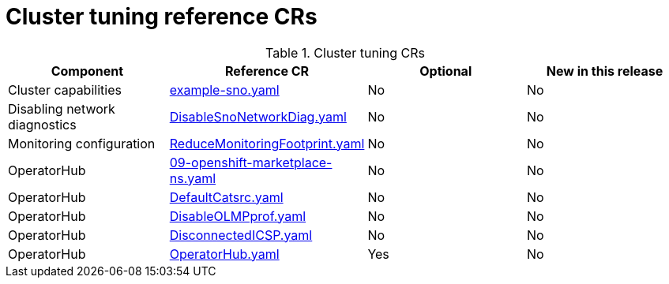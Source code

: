 // Module included in the following assemblies:
//
// *

:_mod-docs-content-type: REFERENCE
[id="cluster-tuning-crs_{context}"]
= Cluster tuning reference CRs

.Cluster tuning CRs
[cols="4*", options="header", format=csv]
|====
Component,Reference CR,Optional,New in this release
Cluster capabilities,xref:../../telco_ref_design_specs/ran/telco-ran-ref-du-crs.adoc#ztp-example-sno-yaml[example-sno.yaml],No,No
Disabling network diagnostics,xref:../../telco_ref_design_specs/ran/telco-ran-ref-du-crs.adoc#ztp-disablesnonetworkdiag-yaml[DisableSnoNetworkDiag.yaml],No,No
Monitoring configuration,xref:../../telco_ref_design_specs/ran/telco-ran-ref-du-crs.adoc#ztp-reducemonitoringfootprint-yaml[ReduceMonitoringFootprint.yaml],No,No
OperatorHub,xref:../../telco_ref_design_specs/ran/telco-ran-ref-du-crs.adoc#ztp-09-openshift-marketplace-ns-yaml[09-openshift-marketplace-ns.yaml],No,No
OperatorHub,xref:../../telco_ref_design_specs/ran/telco-ran-ref-du-crs.adoc#ztp-defaultcatsrc-yaml[DefaultCatsrc.yaml],No,No
OperatorHub,xref:../../telco_ref_design_specs/ran/telco-ran-ref-du-crs.adoc#ztp-disableolmpprof-yaml[DisableOLMPprof.yaml],No,No
OperatorHub,xref:../../telco_ref_design_specs/ran/telco-ran-ref-du-crs.adoc#ztp-disconnectedicsp-yaml[DisconnectedICSP.yaml],No,No
OperatorHub,xref:../../telco_ref_design_specs/ran/telco-ran-ref-du-crs.adoc#ztp-operatorhub-yaml[OperatorHub.yaml],Yes,No
|====
